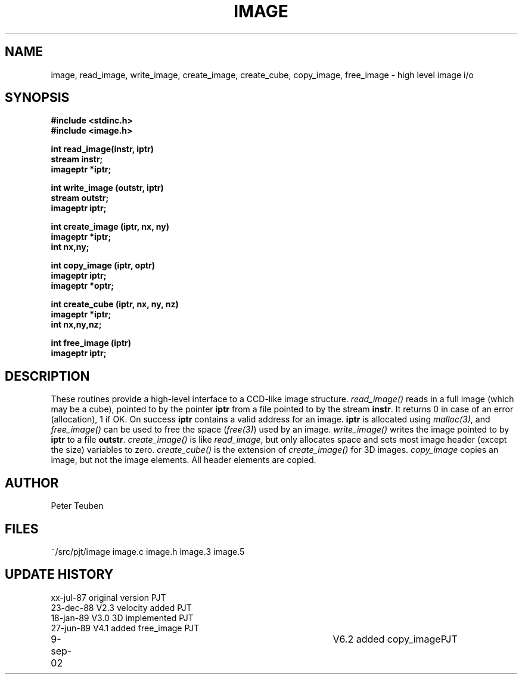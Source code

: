 .TH IMAGE 3NEMO "9 September 2002"
.SH NAME
image, read_image, write_image, create_image, create_cube, copy_image, free_image - high level image i/o
.SH SYNOPSIS
.nf
.B #include <stdinc.h>
.B #include <image.h>
.PP
.B int read_image(instr, iptr)
.B stream instr;
.B imageptr *iptr;
.PP
.B int write_image (outstr, iptr)
.B stream outstr;
.B imageptr iptr;
.PP
.B int create_image (iptr, nx, ny)
.B imageptr *iptr;
.B int nx,ny;
.PP
.B int copy_image (iptr, optr)
.B imageptr iptr;
.B imageptr *optr;
.PP
.B int create_cube (iptr, nx, ny, nz)
.B imageptr *iptr;
.B int nx,ny,nz;
.PP
.B int free_image (iptr)
.B imageptr iptr;
.SH DESCRIPTION
These routines provide a high-level interface to a CCD-like image  structure.
\fIread_image()\fP reads in a full image (which may be a cube), pointed
to by the pointer \fBiptr\fP from a file pointed to by the stream
\fBinstr\fP.
It returns 0 in case of an error (allocation), 1 if OK.
On success \fBiptr\fP contains a valid address for an image.
\fBiptr\fP is allocated using \fImalloc(3)\fP, and
\fIfree_image()\fP can be used to free the space (\fIfree(3)\fP) used
by an image.
\fIwrite_image()\fP writes the image pointed to by \fBiptr\fP to a
file \fBoutstr\fP.
\fIcreate_image()\fP is like \fIread_image\fP, but only allocates space
and sets most image header (except the size) variables to zero.
\fIcreate_cube()\fP is the extension of \fIcreate_image()\fP for 3D images.
\fIcopy_image\fP copies an image, but not the image elements.  All header
elements are copied.
.SH AUTHOR
Peter Teuben
.SH FILES
.nf
.ta +1.5i
~/src/pjt/image         image.c image.h image.3 image.5
.fi
.SH UPDATE HISTORY
.nf
.ta +1i +4i
xx-jul-87       original version        PJT
23-dec-88       V2.3 velocity added     PJT
18-jan-89       V3.0 3D implemented     PJT
27-jun-89       V4.1 added free_image   PJT
9-sep-02    	V6.2 added copy_image	PJT
.fi

